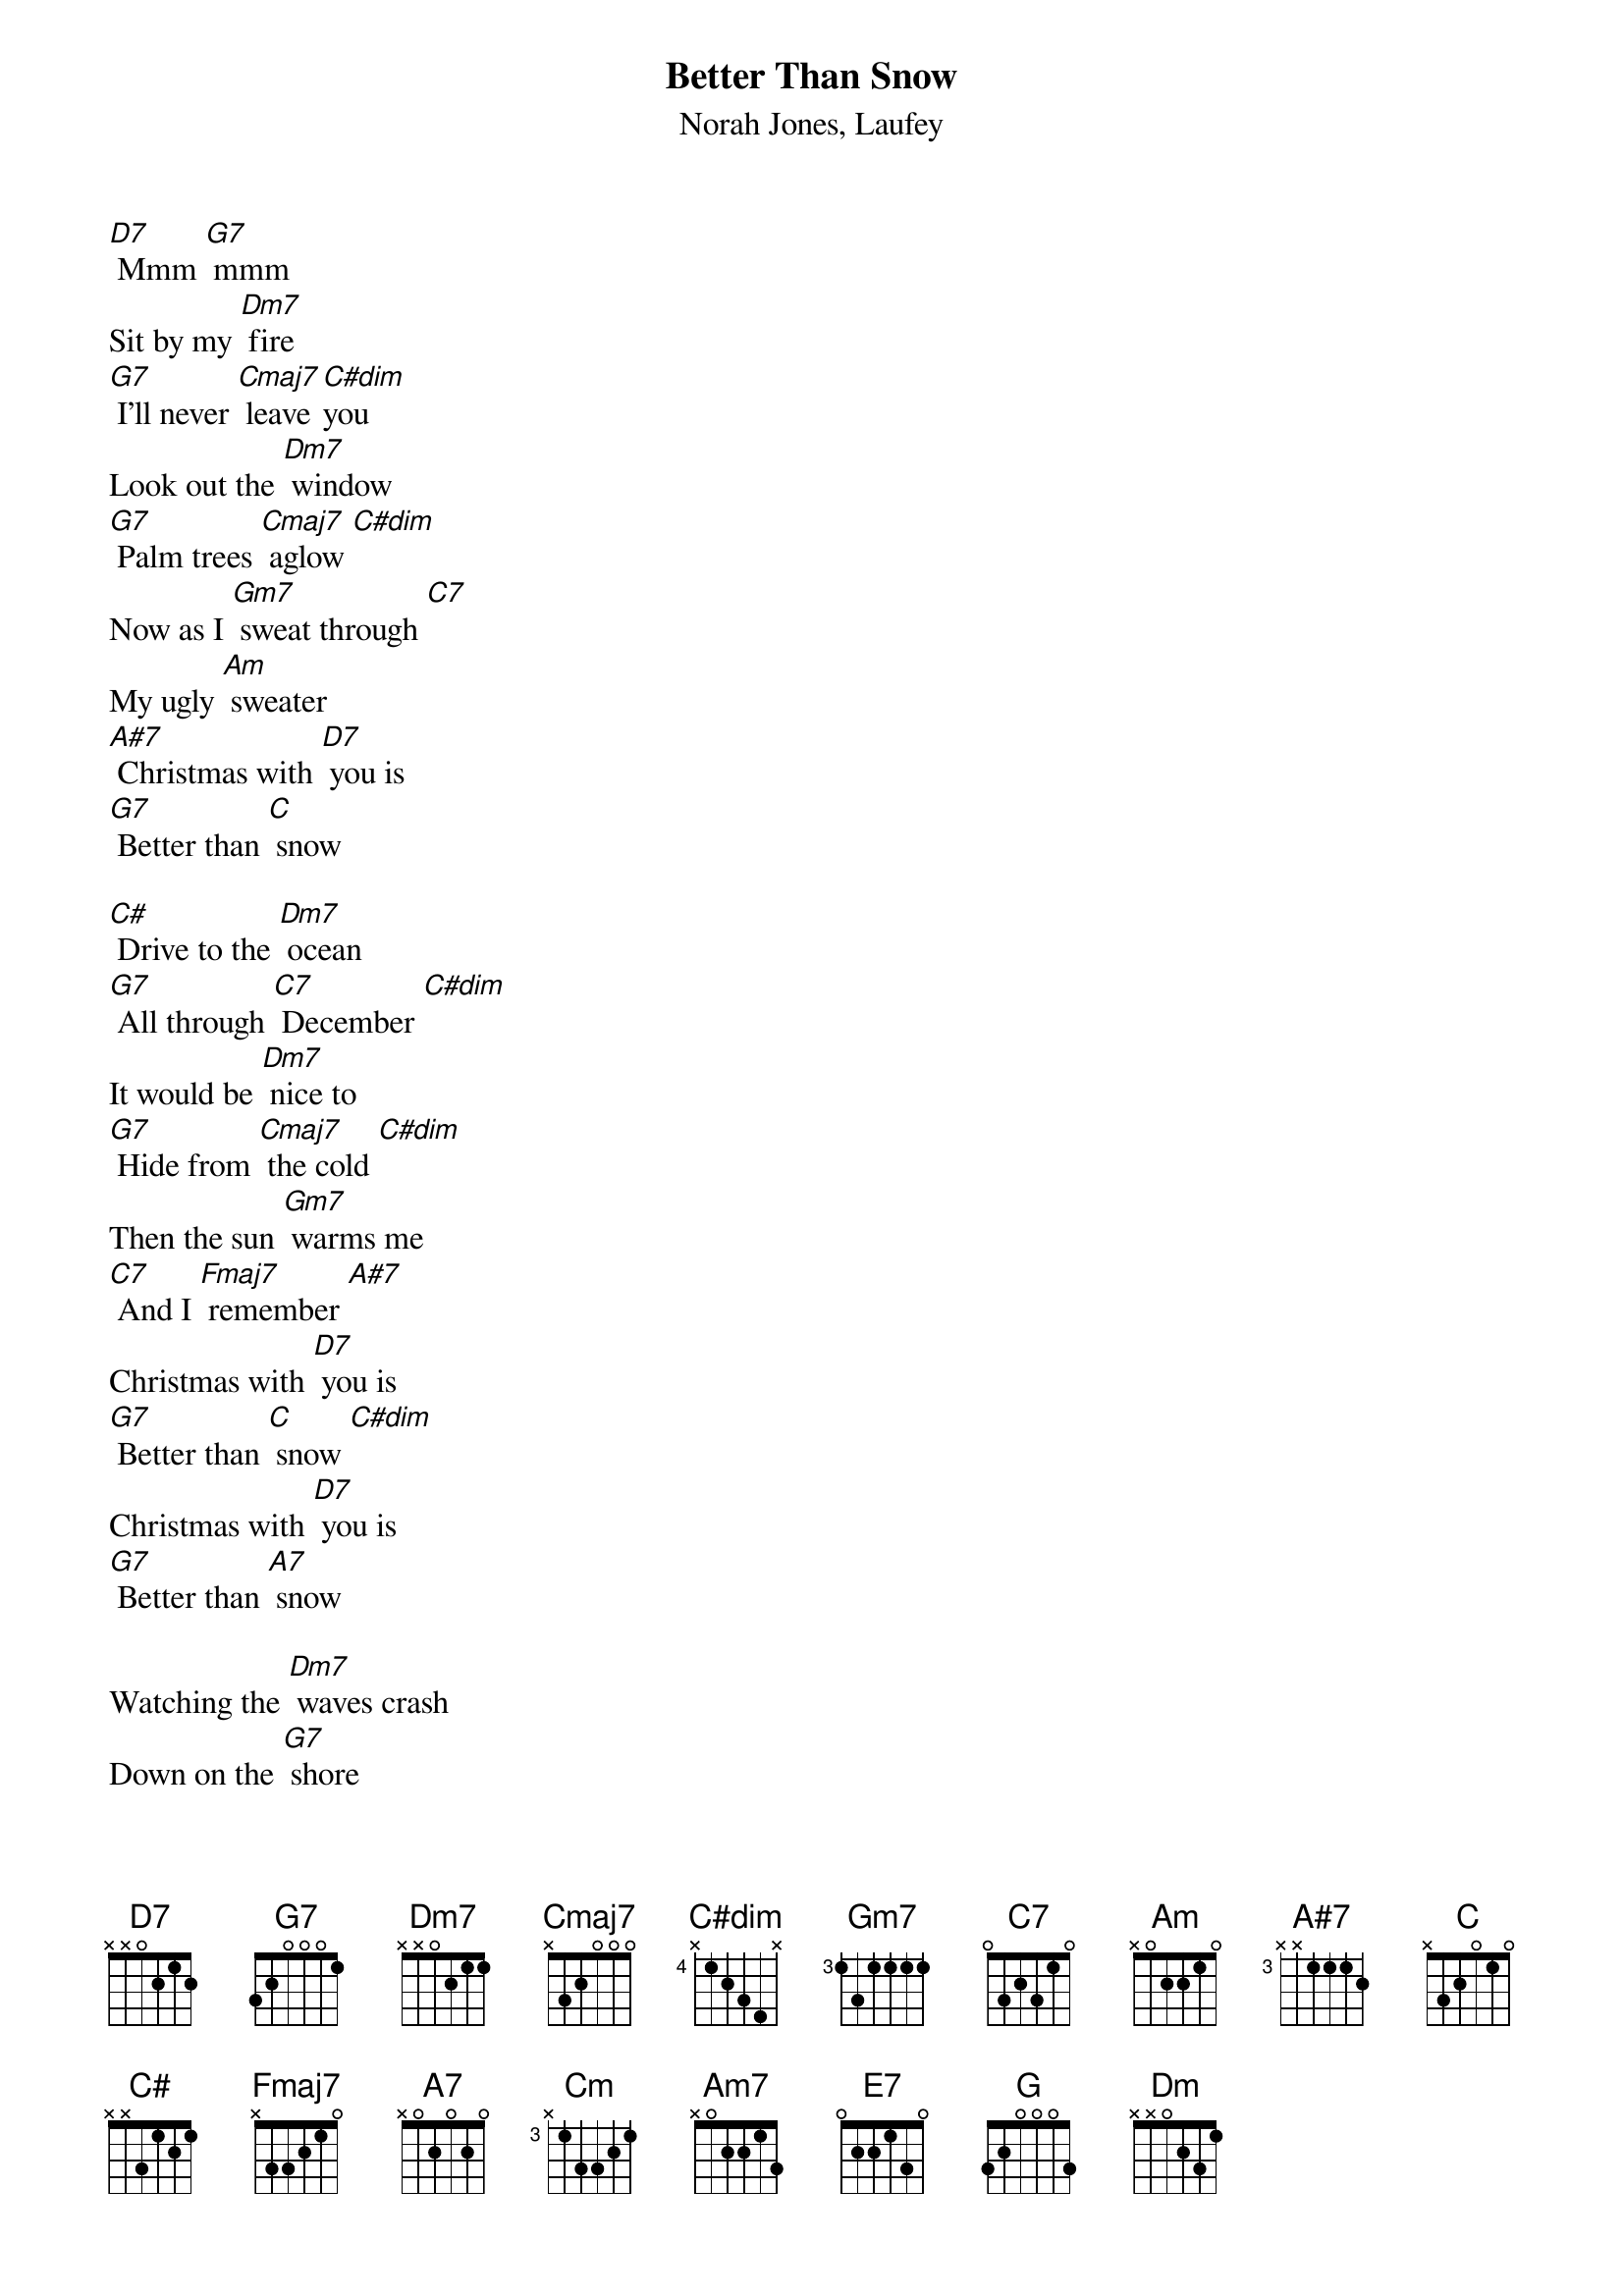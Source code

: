 {t: Better Than Snow}
{st: Norah Jones, Laufey}

[D7] Mmm [G7] mmm
Sit by my [Dm7] fire
[G7] I'll never [Cmaj7] leave [C#dim]you
Look out the [Dm7] window
[G7] Palm trees [Cmaj7] aglow [C#dim]
Now as I [Gm7] sweat through [C7]
My ugly [Am] sweater
[A#7] Christmas with [D7] you is
[G7] Better than [C] snow

[C#] Drive to the [Dm7] ocean
[G7] All through [C7] December [C#dim]
It would be [Dm7] nice to
[G7] Hide from [Cmaj7] the cold [C#dim]
Then the sun [Gm7] warms me
[C7] And I [Fmaj7] remember [A#7]
Christmas with [D7] you is
[G7] Better than [C] snow [C#dim]
Christmas with [D7] you is
[G7] Better than [A7] snow

Watching the [Dm7] waves crash
Down on the [G7] shore
I never [Cmaj7] needed any[Cm]thing [C#dim]more
Than [Am7] you here [Dm7] beside me
[E7] Jackfrost won't [Am7] mind if we
[Dm7] Stay in the heat of [C] each [G] other
We'll build sand [Dm7] castles
[G7] Instead of [Cmaj7] snowmen [C#dim]
We'll bake some [Dm] cookies
[G7]Either [C]way [C#dim]
I'll take the [Gm7] warmest [C7] day of the [Fmaj7] year [A#7]
'Cause Christmas with [D7] you is
[G7] Better than [C]Snow [C7]
[A7] Christmas with [D7] you is
[G7] Better than [G] Snow [C]
